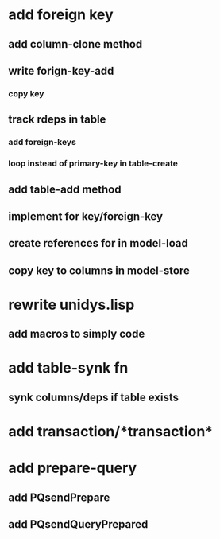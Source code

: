 * add foreign key
** add column-clone method
** write forign-key-add
*** copy key
** track rdeps in table
*** add foreign-keys
*** loop instead of primary-key in table-create
** add table-add method
** implement for key/foreign-key
** create references for in model-load
** copy key to columns in model-store
* rewrite unidys.lisp
** add macros to simply code
* add table-synk fn
** synk columns/deps if table exists
* add transaction/*transaction*
* add prepare-query
** add PQsendPrepare
** add PQsendQueryPrepared
